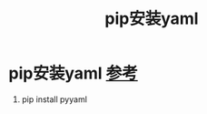 :PROPERTIES:
:ID:       8a2869e2-dc0b-40e9-acf5-4f80fb954de8
:END:
#+title: pip安装yaml
#+filetags: pip

* pip安装yaml [[https://blog.csdn.net/HuanCaoO/article/details/104629625/][参考]]
1. pip install pyyaml
